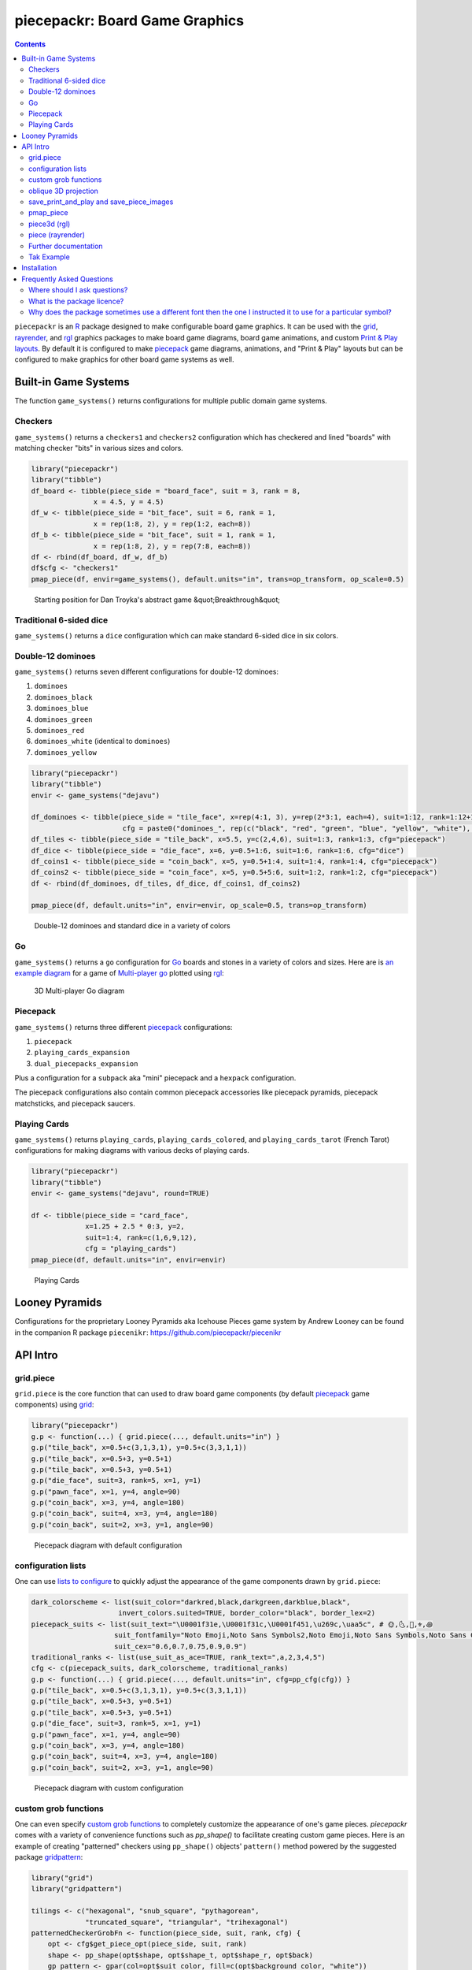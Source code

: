 piecepackr: Board Game Graphics
===============================

.. image:: https://www.r-pkg.org/badges/version/piecepackr
    :target: https://cran.r-project.org/package=piecepackr
    :alt: CRAN Status Badge

.. image:: https://img.shields.io/codecov/c/github/piecepackr/piecepackr/master.svg
    :target: https://codecov.io/github/piecepackr/piecepackr?branch=master
    :alt: Coverage Status

.. image:: https://github.com/piecepackr/piecepackr/workflows/R-CMD-check/badge.svg
    :target: https://github.com/piecepackr/piecepackr/actions
    :alt: R-CMD-check

.. raw:: html

   <img src="man/figures/logo.png" align="right" width="200px" alt="piecepackr hex sticker">

.. _hexpack: http://www.ludism.org/ppwiki/HexPack

.. _piecepack: http://www.ludism.org/ppwiki/HomePage

.. _grid: https://www.rdocumentation.org/packages/grid

.. _rayrender: https://www.rayrender.net/

.. _rgl: https://www.rdocumentation.org/packages/rgl

.. _R: https://www.r-project.org/

.. _Print & Play layouts: https://trevorldavis.com/piecepackr/pages/print-and-play-pdfs.html

.. _man pages: https://trevorldavis.com/R/piecepackr/reference/index.html

.. _oblique projection: https://trevorldavis.com/piecepackr/3d-projections.html

.. _Tak: https://en.wikipedia.org/wiki/Tak_(game)

.. contents::



``piecepackr`` is an R_ package designed to make configurable board game graphics.  It can be used with the grid_, rayrender_, and rgl_ graphics packages to make board game diagrams, board game animations, and custom `Print & Play layouts`_.    By default it is configured to make piecepack_ game diagrams, animations, and "Print & Play" layouts but can be configured to make graphics for other board game systems as well.

Built-in Game Systems
---------------------

The function ``game_systems()`` returns configurations for multiple public domain game systems.

Checkers
~~~~~~~~

``game_systems()`` returns a ``checkers1`` and ``checkers2`` configuration which has checkered and lined "boards" with matching checker "bits" in various sizes and colors.


.. sourcecode:: r
    

    library("piecepackr")
    library("tibble")
    df_board <- tibble(piece_side = "board_face", suit = 3, rank = 8,
                   x = 4.5, y = 4.5)
    df_w <- tibble(piece_side = "bit_face", suit = 6, rank = 1,
                   x = rep(1:8, 2), y = rep(1:2, each=8))
    df_b <- tibble(piece_side = "bit_face", suit = 1, rank = 1,
                   x = rep(1:8, 2), y = rep(7:8, each=8))
    df <- rbind(df_board, df_w, df_b)
    df$cfg <- "checkers1"
    pmap_piece(df, envir=game_systems(), default.units="in", trans=op_transform, op_scale=0.5)

.. figure:: man/figures/README-breakthrough-1.png
    :alt: Starting position for Dan Troyka's abstract game &quot;Breakthrough&quot;

    Starting position for Dan Troyka's abstract game &quot;Breakthrough&quot;

Traditional 6-sided dice
~~~~~~~~~~~~~~~~~~~~~~~~

``game_systems()`` returns a ``dice`` configuration which can make standard 6-sided dice in six colors.

Double-12 dominoes
~~~~~~~~~~~~~~~~~~

``game_systems()`` returns seven different configurations for double-12 dominoes:

1) ``dominoes``
2) ``dominoes_black``
3) ``dominoes_blue``
4) ``dominoes_green``
5) ``dominoes_red``
6) ``dominoes_white`` (identical to ``dominoes``)
7) ``dominoes_yellow``


.. sourcecode:: r
    

    library("piecepackr")
    library("tibble")
    envir <- game_systems("dejavu")
    
    df_dominoes <- tibble(piece_side = "tile_face", x=rep(4:1, 3), y=rep(2*3:1, each=4), suit=1:12, rank=1:12+1,
                          cfg = paste0("dominoes_", rep(c("black", "red", "green", "blue", "yellow", "white"), 2)))
    df_tiles <- tibble(piece_side = "tile_back", x=5.5, y=c(2,4,6), suit=1:3, rank=1:3, cfg="piecepack")
    df_dice <- tibble(piece_side = "die_face", x=6, y=0.5+1:6, suit=1:6, rank=1:6, cfg="dice")
    df_coins1 <- tibble(piece_side = "coin_back", x=5, y=0.5+1:4, suit=1:4, rank=1:4, cfg="piecepack")
    df_coins2 <- tibble(piece_side = "coin_face", x=5, y=0.5+5:6, suit=1:2, rank=1:2, cfg="piecepack")
    df <- rbind(df_dominoes, df_tiles, df_dice, df_coins1, df_coins2)
    
    pmap_piece(df, default.units="in", envir=envir, op_scale=0.5, trans=op_transform)

.. figure:: man/figures/README-dominoes-1.png
    :alt: Double-12 dominoes and standard dice in a variety of colors

    Double-12 dominoes and standard dice in a variety of colors

Go
~~

``game_systems()`` returns a ``go`` configuration for `Go <https://en.wikipedia.org/wiki/Go_(game)>`_ boards and stones in a variety of colors and sizes.  Here are is `an example diagram <https://trevorldavis.com/piecepackr/go.html>`_ for a game of `Multi-player go <https://en.wikipedia.org/wiki/Go_variants#Multi-player_Go>`_ plotted using rgl_: 

.. figure:: man/figures/README-go.png
    :alt: 3D Multi-player Go diagram

    3D Multi-player Go diagram

Piecepack
~~~~~~~~~

``game_systems()`` returns three different piecepack_ configurations:

1) ``piecepack``
2) ``playing_cards_expansion``
3) ``dual_piecepacks_expansion``

Plus a configuration for a ``subpack`` aka "mini" piecepack and a ``hexpack`` configuration.

The piecepack configurations also contain common piecepack accessories like piecepack pyramids, piecepack matchsticks, and piecepack saucers.

Playing Cards
~~~~~~~~~~~~~

``game_systems()`` returns ``playing_cards``, ``playing_cards_colored``, and ``playing_cards_tarot`` (French Tarot) configurations for making diagrams with various decks of playing cards.


.. sourcecode:: r
    

    library("piecepackr")
    library("tibble")
    envir <- game_systems("dejavu", round=TRUE)
    
    df <- tibble(piece_side = "card_face", 
                 x=1.25 + 2.5 * 0:3, y=2, 
                 suit=1:4, rank=c(1,6,9,12),
                 cfg = "playing_cards")
    pmap_piece(df, default.units="in", envir=envir)

.. figure:: man/figures/README-cards-1.png
    :alt: Playing Cards

    Playing Cards

Looney Pyramids
---------------

Configurations for the proprietary Looney Pyramids aka Icehouse Pieces game system by Andrew Looney can be found in the companion R package ``piecenikr``: https://github.com/piecepackr/piecenikr


API Intro
---------

grid.piece
~~~~~~~~~~

``grid.piece`` is the core function that can used to draw board game components (by default piecepack_ game components) using grid_:


.. sourcecode:: r
    

    library("piecepackr")
    g.p <- function(...) { grid.piece(..., default.units="in") }
    g.p("tile_back", x=0.5+c(3,1,3,1), y=0.5+c(3,3,1,1))
    g.p("tile_back", x=0.5+3, y=0.5+1)
    g.p("tile_back", x=0.5+3, y=0.5+1)
    g.p("die_face", suit=3, rank=5, x=1, y=1)
    g.p("pawn_face", x=1, y=4, angle=90)
    g.p("coin_back", x=3, y=4, angle=180)
    g.p("coin_back", suit=4, x=3, y=4, angle=180)
    g.p("coin_back", suit=2, x=3, y=1, angle=90)

.. figure:: man/figures/README-intro1-1.png
    :alt: Piecepack diagram with default configuration

    Piecepack diagram with default configuration

configuration lists
~~~~~~~~~~~~~~~~~~~

One can use `lists to configure <https://trevorldavis.com/piecepackr/configuration-lists.html>`_ to quickly adjust the appearance of the game components drawn by ``grid.piece``:


.. sourcecode:: r
    

    dark_colorscheme <- list(suit_color="darkred,black,darkgreen,darkblue,black",
                         invert_colors.suited=TRUE, border_color="black", border_lex=2)
    piecepack_suits <- list(suit_text="\U0001f31e,\U0001f31c,\U0001f451,\u269c,\uaa5c", # 🌞,🌜,👑,⚜,꩜
                        suit_fontfamily="Noto Emoji,Noto Sans Symbols2,Noto Emoji,Noto Sans Symbols,Noto Sans Cham",
                        suit_cex="0.6,0.7,0.75,0.9,0.9")
    traditional_ranks <- list(use_suit_as_ace=TRUE, rank_text=",a,2,3,4,5")
    cfg <- c(piecepack_suits, dark_colorscheme, traditional_ranks)
    g.p <- function(...) { grid.piece(..., default.units="in", cfg=pp_cfg(cfg)) }
    g.p("tile_back", x=0.5+c(3,1,3,1), y=0.5+c(3,3,1,1))
    g.p("tile_back", x=0.5+3, y=0.5+1)
    g.p("tile_back", x=0.5+3, y=0.5+1)
    g.p("die_face", suit=3, rank=5, x=1, y=1)
    g.p("pawn_face", x=1, y=4, angle=90)
    g.p("coin_back", x=3, y=4, angle=180)
    g.p("coin_back", suit=4, x=3, y=4, angle=180)
    g.p("coin_back", suit=2, x=3, y=1, angle=90)

.. figure:: man/figures/README-config-1.png
    :alt: Piecepack diagram with custom configuration

    Piecepack diagram with custom configuration

custom grob functions
~~~~~~~~~~~~~~~~~~~~~

One can even specify `custom grob functions <https://trevorldavis.com/piecepackr/custom-grob-functions.html>`_ to completely customize the appearance of one's game pieces.  `piecepackr` comes with a variety of convenience functions such as `pp_shape()` to facilitate creating custom game pieces.  Here is an example of creating "patterned" checkers using ``pp_shape()`` objects' ``pattern()`` method powered by the suggested package `gridpattern <https://github.com/trevorld/gridpattern>`_:


.. sourcecode:: r
    

    library("grid")
    library("gridpattern")
    
    tilings <- c("hexagonal", "snub_square", "pythagorean",
                 "truncated_square", "triangular", "trihexagonal")
    patternedCheckerGrobFn <- function(piece_side, suit, rank, cfg) {
        opt <- cfg$get_piece_opt(piece_side, suit, rank)
        shape <- pp_shape(opt$shape, opt$shape_t, opt$shape_r, opt$back)
        gp_pattern <- gpar(col=opt$suit_color, fill=c(opt$background_color, "white"))
        pattern_grob <- shape$pattern("polygon_tiling", type = tilings[suit],
                                      spacing = 0.3, name = "pattern",
                                      gp = gp_pattern, angle = 0)
        gp_border <- gpar(col=opt$border_color, fill=NA, lex=opt$border_lex)
        border_grob <- shape$shape(gp=gp_border, name = "border")
        grobTree(pattern_grob, border_grob)
    }
    checkers1 <- as.list(game_systems()$checkers1)
    checkers1$grob_fn.bit <- patternedCheckerGrobFn
    checkers1 <- pp_cfg(checkers1)
    
    x1 <- c(1:3, 1:2, 1)
    x2 <- c(6:8, 7:8, 8)
    df <- tibble::tibble(piece_side = c("board_face", rep_len("bit_back", 24L)),
                         suit = c(6L, rep(c(1L, 3L, 4L, 5L), each = 6L)),
                         rank = 8L,
                         x = c(4.5, x1, rev(x1), x2, rev(x2)),
                         y = c(4.5, rep(c(1,1,1, 2,2, 3, 6, 7,7, 8,8,8), 2)))
    
    pmap_piece(df, cfg=checkers1, default.units="in")

.. figure:: man/figures/README-pattern-1.png
    :alt: Patterned checkers via custom grob function

    Patterned checkers via custom grob function

oblique 3D projection
~~~~~~~~~~~~~~~~~~~~~

``grid.piece`` even has some support for drawing 3D diagrams with an `oblique projection`_:


.. sourcecode:: r
    

    cfg3d <- list(width.pawn=0.75, height.pawn=0.75, depth.pawn=1, 
                       dm_text.pawn="", shape.pawn="convex6", invert_colors.pawn=TRUE,
                       edge_color.coin="tan", edge_color.tile="tan")
    cfg <- pp_cfg(c(cfg, cfg3d))
    g.p <- function(...) { 
        grid.piece(..., op_scale=0.5, op_angle=45, cfg=cfg, default.units="in") 
    }
    g.p("tile_back", x=0.5+c(3,1,3,1), y=0.5+c(3,3,1,1))
    g.p("tile_back", x=0.5+3, y=0.5+1, z=1/4+1/8)
    g.p("tile_back", x=0.5+3, y=0.5+1, z=2/4+1/8)
    g.p("die_face", suit=3, rank=5, x=1, y=1, z=1/4+1/4)
    g.p("pawn_face", x=1, y=4, z=1/4+1/2, angle=90)
    g.p("coin_back", x=3, y=4, z=1/4+1/16, angle=180)
    g.p("coin_back", suit=4, x=3, y=4, z=1/4+1/8+1/16, angle=180)
    g.p("coin_back", suit=2, x=3, y=1, z=3/4+1/8, angle=90)

.. figure:: man/figures/README-proj-1.png
    :alt: Piecepack diagram in an oblique projection

    Piecepack diagram in an oblique projection

save_print_and_play and save_piece_images
~~~~~~~~~~~~~~~~~~~~~~~~~~~~~~~~~~~~~~~~~

``save_print_and_play`` makes a "Print & Play" pdf of a configured piecepack, ``save_piece_images`` makes individual images of each piecepack component:

.. code:: r

   save_print_and_play(cfg, "my_piecepack.pdf", size="letter")
   save_piece_images(cfg)

pmap_piece
~~~~~~~~~~

If you are comfortable using R data frames there is also ``pmap_piece`` that processes data frame input.  It accepts an optional ``trans`` argument for a function to pre-process the data frames, in particular if desiring to draw a 3D `oblique projection`_ one can use the function ``op_transform`` to guess both the pieces' z-coordinates and an appropriate re-ordering of the data frame given the desired angle of the oblique projection.


.. sourcecode:: r
    

    library("dplyr", warn.conflicts=FALSE)
    library("tibble")
    df_tiles <- tibble(piece_side="tile_back", x=0.5+c(3,1,3,1,1,1), y=0.5+c(3,3,1,1,1,1))
    df_coins <- tibble(piece_side="coin_back", x=rep(1:4, 4), y=rep(c(4,1), each=8),
                           suit=1:16%%2+rep(c(1,3), each=8),
                           angle=rep(c(180,0), each=8))
    df <- bind_rows(df_tiles, df_coins)
    cfg <- game_systems("dejavu")$piecepack
    pmap_piece(df, cfg=cfg, default.units="in", trans=op_transform, op_scale=0.5, op_angle=135)

.. figure:: man/figures/README-pmap-1.png
    :alt: 'pmap_piece' lets you use data frames as input

    'pmap_piece' lets you use data frames as input

piece3d (rgl)
~~~~~~~~~~~~~

``piece3d`` draws pieces using ``rgl`` graphics.


.. sourcecode:: r
    

    library("ppgames") # remotes::install_github("piecepackr/ppgames")
    library("rgl")
    invisible(rgl::open3d())
    rgl::view3d(phi=-30, zoom = 0.8)
    
    df <- ppgames::df_four_field_kono()
    envir <- game_systems("dejavu3d")
    pmap_piece(df, piece3d, trans=op_transform, envir = envir, scale = 0.98, res = 150)



.. figure:: man/figures/README-rgl_snapshot.png
    :alt: 3D render with rgl package

    3D render with rgl package

piece (rayrender)
~~~~~~~~~~~~~~~~~

``piece`` creates ``rayrender`` objects.


.. sourcecode:: r
    

    library("ppgames") # remotes::install_github("piecepackr/ppgames")
    library("magrittr")
    library("rayrender", warn.conflicts = FALSE)
    df <- ppgames::df_xiangqi()
    envir <- game_systems("dejavu3d", round=TRUE, pawn="peg-doll")
    l <- pmap_piece(df, piece, trans=op_transform, envir = envir, scale = 0.98, res = 150, as_top="pawn_face")
    table <- sphere(z=-1e3, radius=1e3, material=diffuse(color="green")) %>%
             add_object(sphere(x=5,y=-4, z=30, material=light(intensity=420)))
    scene <- Reduce(rayrender::add_object, l, init=table)
    rayrender::render_scene(scene, lookat = c(5, 5, 0), lookfrom = c(5, -7, 25), 
                            width = 500, height = 500, samples=200, clamp_value=8)

.. figure:: man/figures/README-rayrender-1.png
    :alt: plot of chunk rayrender

    plot of chunk rayrender

Further documentation
~~~~~~~~~~~~~~~~~~~~~

A slightly longer `intro to piecepackr's API <https://trevorldavis.com/piecepackr/intro-to-piecepackrs-api.html>`_ plus several `piecepackr demos <https://trevorldavis.com/piecepackr/category/demos.html>`_ and other `piecpackr docs <https://trevorldavis.com/piecepackr/category/docs.html>`_ are available at piecepackr's `companion website <https://trevorldavis.com/piecepackr/>`_ as well as some pre-configured `Print & Play PDFs <https://trevorldavis.com/piecepackr/pages/print-and-play-pdfs.html>`_.  More API documentation is also available in the package's built-in `man pages`_.

Tak Example
~~~~~~~~~~~

Here we'll show an example of configuring piecepackr to draw diagrams for the abstract board game Tak_ (designed by James Ernest and Patrick Rothfuss).

Since one often plays Tak on differently sized boards one common Tak board design is to have boards made with colored cells arranged in rings from the center plus extra symbols in rings placed at the points so it is easy to see smaller sub-boards.  To start we'll write a function to draw the Tak board.


.. sourcecode:: r
    

    library("grid", warn.conflicts=FALSE)
    library("piecepackr")
    grobTakBoard <- function(...) {
        g <- "darkgreen"
        w <- "grey"
        fill <- c(rep(g, 5),
                  rep(c(g, rep(w, 3), g),3),
                  rep(g, 5))
        inner <- rectGrob(x = rep(1:5, 5), y = rep(5:1, each=5),
                     width=1, height=1, default.units="in", 
                     gp=gpar(col="gold", fill=fill, lwd=3))
        outer <- rectGrob(gp=gpar(col="black", fill="grey", gp=gpar(lex=2)))
        circles <- circleGrob(x=0.5+rep(1:4, 4), y=0.5+rep(4:1, each=4), r=0.1, 
                             gp=gpar(col=NA, fill="gold"), default.units="in")
        rects <- rectGrob(x=0.5+c(0:5, rep(c(0,5), 4), 0:5), 
                          y=0.5+c(rep(5,6), rep(c(4:1), each=2), rep(0, 6)),
                          width=0.2, height=0.2,
                          gp=gpar(col=NA, fill="orange"), default.units="in")
        grobTree(outer, inner, circles, rects)
    }


Then we'll configure a Tak set and write some helper functions to draw Tak pieces with it.


.. sourcecode:: r
    

    cfg <- pp_cfg(list(suit_text=",,,", suit_color="white,tan4,", invert_colors=TRUE,
                ps_text="", dm_text="",
                width.board=6, height.board=6, depth.board=1/4,
                grob_fn.board=grobTakBoard,
                width.r1.bit=0.6, height.r1.bit=0.6, depth.r1.bit=1/4, shape.r1.bit="rect",
                width.r2.bit=0.6, height.r2.bit=1/4, depth.r2.bit=0.6, shape.r2.bit="rect", 
                width.pawn=0.5, height.pawn=0.5, depth.pawn=0.8, shape.pawn="circle",
                edge_color="white,tan4", border_lex=2,
                edge_color.board="tan", border_color.board="black"))
    g.p <- function(...) { 
        grid.piece(..., op_scale=0.7, op_angle=45, cfg=cfg, default.units="in")
    }
    draw_tak_board <- function(x, y) { 
        g.p("board_back", x=x+0.5, y=y+0.5) 
    }
    draw_flat_stone <- function(x, y, suit=1) { 
        z <- 1/4*seq(along=suit)+1/8
        g.p("bit_back", x=x+0.5, y=y+0.5, z=z, suit=suit, rank=1)
    }
    draw_standing_stone <- function(x, y, suit=1, n_beneath=0, angle=0) {
        z <- (n_beneath+1)*1/4+0.3
        g.p("bit_back", x=x+0.5, y=y+0.5, z=z, suit=suit, rank=2, angle=angle)
    }
    draw_capstone <- function(x, y, suit=1, n_beneath=0) {
        z <- (n_beneath+1)*1/4+0.4
        g.p("pawn_back", x=x+0.5, y=y+0.5, z=z, suit=suit)
    }


Then we'll draw an example Tak game diagram:


.. sourcecode:: r
    

    pushViewport(viewport(width=inch(6), height=inch(6)))
    draw_tak_board(3, 3)
    draw_flat_stone(1, 1, 1)
    draw_flat_stone(1, 2, 2)
    draw_flat_stone(2, 4, 1)
    draw_capstone(2, 4, 2, n_beneath=1)
    draw_flat_stone(2, 5, 2)
    draw_flat_stone(3, 4, 1:2)
    draw_flat_stone(3, 3, c(2,1,1,2))
    draw_flat_stone(3, 2, 1:2)
    draw_flat_stone(3, 1, 2)
    draw_standing_stone(4, 2, 2, angle=90)
    draw_flat_stone(5, 2, 1)
    draw_capstone(5, 3, 1)
    popViewport()

.. figure:: man/figures/README-diagram-1.png
    :alt: Tak game diagram

    Tak game diagram

Installation
------------

To install the last version released on CRAN use the following command in R_:

.. code:: r

    install.packages("piecepackr")


To install the development version use the following commands:

.. code:: r

   install.packages("remotes")
   remotes::install_github("piecepackr/piecepackr")

The default piecepackr configuration should work out on the box on most modern OSes including Windows without the user needing to mess with their system fonts.  However if you wish to use advanced piecepackr configurations you'll need to install additional Unicode fonts and Windows users are highly recommended to use and install piecepackr on "Ubuntu on Bash on Windows" if planning on using Unicode symbols from multiple fonts.  The following bash commands will give you a good selection of fonts (Noto, Quivira, and Dejavu) on Ubuntu:

.. code:: bash

    sudo apt install fonts-dejavu fonts-noto 
    fonts_dir=${XDG_DATA_HOME:="$HOME/.local/share"}/fonts
    curl -O http://www.quivira-font.com/files/Quivira.otf
    mv Quivira.otf $fonts_dir/
    curl -O https://noto-website-2.storage.googleapis.com/pkgs/NotoEmoji-unhinted.zip
    unzip NotoEmoji-unhinted.zip NotoEmoji-Regular.ttf
    mv NotoEmoji-Regular.ttf $fonts_dir/
    rm NotoEmoji-unhinted.zip

**Note**  ``piecpackr`` works best if the version of R installed was compiled with support for Cairo and fortunately this is typically the case.  One can confirm if this is true via R's ``capabilities`` function:

.. code:: r

   > capabilities("cairo")
   cairo
    TRUE

Also although most users won't need them ``piecpackr`` contains utility functions that depend on the system dependencies ``ghostscript`` and ``poppler-utils``:

1. ``save_print_and_play`` will embed additional metadata into the pdf if ``ghostscript`` is available.
2. ``get_embedded_font`` (a debugging helper function) needs ``pdffonts`` (usually found in ``poppler-utils``)

You can install these utilities on Ubuntu with

.. code:: bash

    sudo apt install ghostscript poppler-utils

Frequently Asked Questions
--------------------------

Where should I ask questions?
~~~~~~~~~~~~~~~~~~~~~~~~~~~~~

* For general questions about piecepackr one may use the project mailing list: https://groups.google.com/forum/#!forum/piecepackr
* If you have a bug report or a feature request please use the issue tracker: https://github.com/piecepackr/piecepackr/issues

What is the package licence?
~~~~~~~~~~~~~~~~~~~~~~~~~~~~

The **code** of this software package is released under a `Creative Commons Attribution-ShareAlike 4.0 International license (CC BY-SA 4.0) <https://creativecommons.org/licenses/by-sa/4.0/>`_.  This license is compatible with version 3 of the GNU Public License (GPL-3).

The graphical assets generated by configurations returned by ``piecepackr::game_systems()`` should be usable without attribution:

1. Uses fonts which should allow you to embed them in images/documents without even requiring attribution.
2. Does not embed any outside copyrighted images. [#meeple]_
3. Only contains public domain game systems (which should not suffer from copyright / trademark issues).

However, third party game configurations `may be encumbered by copyright / trademark issues <https://trevorldavis.com/piecepackr/licenses-faq.html#piecepackr-output>`_.

.. [#meeple] The outline for meeple shape used in the "meeples" configuration (also used in some face cards in the playing cards) was extracted (converted into a dataset of normalized x, y coordinates) from `Meeple icon <https://game-icons.net/1x1/delapouite/meeple.html>`_ by `Delapouite <https://delapouite.com/>`_ / `CC BY 3.0 <https://creativecommons.org/licenses/by/3.0/>`_.  Since "simple shapes" nor data can be copyrighted under American law this meeple outline is not copyrightable in the United States.  However, in other legal jurisdictions with stricter copyright laws you may need to give the proper CC BY attribution if you use any of the meeples.

Why does the package sometimes use a different font then the one I instructed it to use for a particular symbol?
~~~~~~~~~~~~~~~~~~~~~~~~~~~~~~~~~~~~~~~~~~~~~~~~~~~~~~~~~~~~~~~~~~~~~~~~~~~~~~~~~~~~~~~~~~~~~~~~~~~~~~~~~~~~~~~~

Some of R's graphic devices (``cairo_pdf``, ``svg``, bitmap devices like ``png``) use ``Cairo`` which uses ``fontconfig`` to select fonts.  ``fontconfig`` picks what it thinks is the 'best' font and sometimes it annoyingly decides that the font to use for a particular symbol is not the one you asked it to use.  (although sometimes the symbol it chooses instead still looks nice in which case maybe you shouldn't sweat it).  It is hard but not impossible to `configure which fonts <https://eev.ee/blog/2015/05/20/i-stared-into-the-fontconfig-and-the-fontconfig-stared-back-at-me/>`_ are dispatched by fontconfig.  A perhaps easier way to guarantee your symbols will be dispatched would be to either make a new font and re-assign the symbols to code points in the Unicode "Private Use Area" that aren't used by any other font on your system or to simply temporarily move (or permanently delete) from your system font folders the undesired fonts that ``fontconfig`` chooses over your requested fonts::

    # temporarily force fontconfig to use Noto Emoji instead of Noto Color Emoji in my piecepacks on Ubuntu 18.04
    $ sudo mv /usr/share/fonts/truetype/noto/NotoColorEmoji.ttf ~/
    ## Make some piecepacks
    $ sudo mv ~/NotoColorEmoji.ttf /usr/share/fonts/truetype/noto/

Also as a sanity check use the command-line tool ``fc-match`` (or the R function ``systemfonts::match_font``) to make sure you specified your font correctly in the first place (i.e. ``fc-match "Noto Sans"`` on my system returns "Noto Sans" but ``fc-match "Sans Noto"`` returns "DejaVu Sans" and not "Noto Sans" as one may have expected).    To help determine which fonts are actually being embedded you can use the ``get_embedded_font`` helper function:

.. code:: r

    fonts <- c('Noto Sans Symbols2', 'Noto Emoji', 'sans')
    chars <- c('♥', '♠', '♣', '♦', '🌞' ,'🌜' ,'꩜')
    get_embedded_font(fonts, chars)
    #     char      requested_font            embedded_font
    # 1      ♥ Noto Sans Symbols2 NotoSansSymbols2-Regular
    # 2      ♠ Noto Sans Symbols2 NotoSansSymbols2-Regular
    # 3      ♣ Noto Sans Symbols2 NotoSansSymbols2-Regular
    # 4      ♦ Noto Sans Symbols2 NotoSansSymbols2-Regular
    # 5       🌞Noto Sans Symbols2                NotoEmoji
    # 6       🌜Noto Sans Symbols2                NotoEmoji
    # 7      ꩜ Noto Sans Symbols2     NotoSansCham-Regular
    # 8      ♥         Noto Emoji                NotoEmoji
    # 9      ♠         Noto Emoji                NotoEmoji
    # 10     ♣         Noto Emoji                NotoEmoji
    # 11     ♦         Noto Emoji                NotoEmoji
    # 12      🌞        Noto Emoji                NotoEmoji
    # 13      🌜        Noto Emoji                NotoEmoji
    # 14     ꩜         Noto Emoji     NotoSansCham-Regular
    # 15     ♥               sans                    Arimo
    # 16     ♠               sans                    Arimo
    # 17     ♣               sans                    Arimo
    # 18     ♦               sans                    Arimo
    # 19      🌞              sans                NotoEmoji
    # 20      🌜              sans                NotoEmoji
    # 21     ꩜               sans     NotoSansCham-Regular
